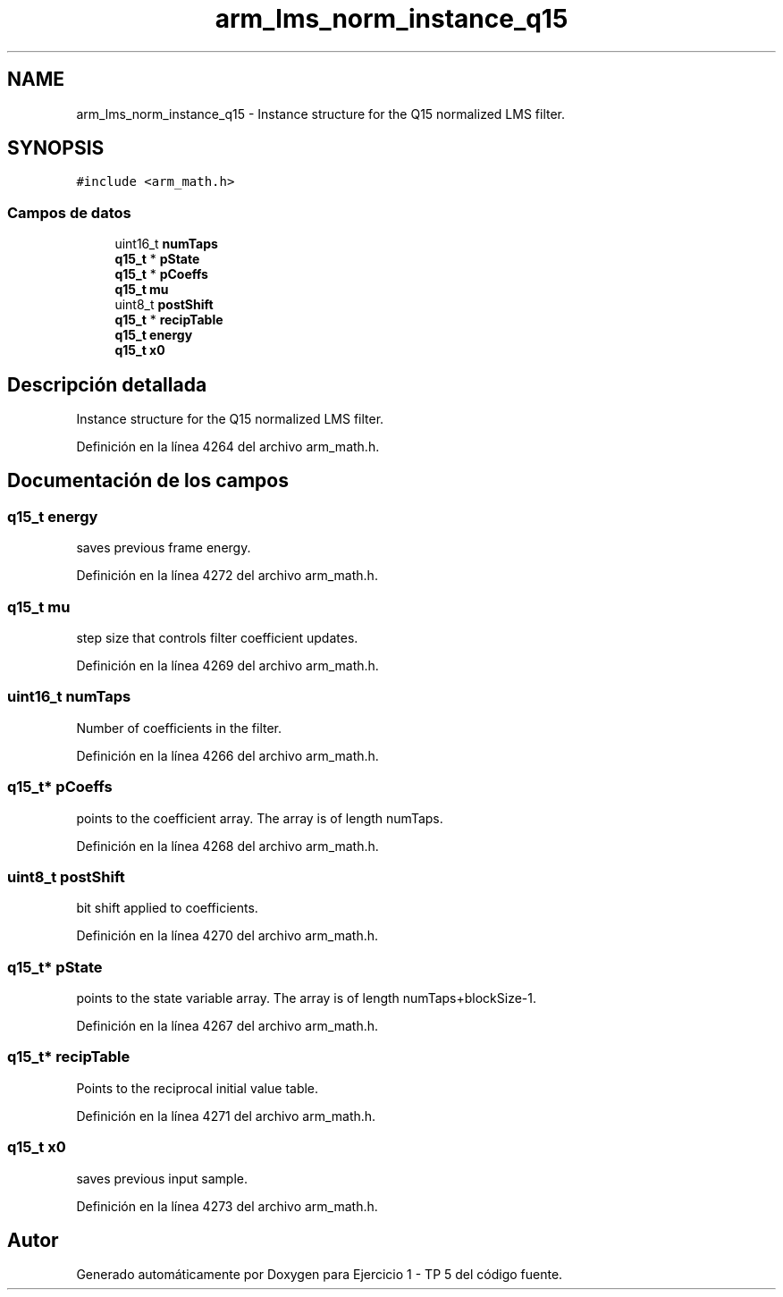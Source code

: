 .TH "arm_lms_norm_instance_q15" 3 "Viernes, 14 de Septiembre de 2018" "Ejercicio 1 - TP 5" \" -*- nroff -*-
.ad l
.nh
.SH NAME
arm_lms_norm_instance_q15 \- Instance structure for the Q15 normalized LMS filter\&.  

.SH SYNOPSIS
.br
.PP
.PP
\fC#include <arm_math\&.h>\fP
.SS "Campos de datos"

.in +1c
.ti -1c
.RI "uint16_t \fBnumTaps\fP"
.br
.ti -1c
.RI "\fBq15_t\fP * \fBpState\fP"
.br
.ti -1c
.RI "\fBq15_t\fP * \fBpCoeffs\fP"
.br
.ti -1c
.RI "\fBq15_t\fP \fBmu\fP"
.br
.ti -1c
.RI "uint8_t \fBpostShift\fP"
.br
.ti -1c
.RI "\fBq15_t\fP * \fBrecipTable\fP"
.br
.ti -1c
.RI "\fBq15_t\fP \fBenergy\fP"
.br
.ti -1c
.RI "\fBq15_t\fP \fBx0\fP"
.br
.in -1c
.SH "Descripción detallada"
.PP 
Instance structure for the Q15 normalized LMS filter\&. 
.PP
Definición en la línea 4264 del archivo arm_math\&.h\&.
.SH "Documentación de los campos"
.PP 
.SS "\fBq15_t\fP energy"
saves previous frame energy\&. 
.PP
Definición en la línea 4272 del archivo arm_math\&.h\&.
.SS "\fBq15_t\fP mu"
step size that controls filter coefficient updates\&. 
.PP
Definición en la línea 4269 del archivo arm_math\&.h\&.
.SS "uint16_t numTaps"
Number of coefficients in the filter\&. 
.PP
Definición en la línea 4266 del archivo arm_math\&.h\&.
.SS "\fBq15_t\fP* pCoeffs"
points to the coefficient array\&. The array is of length numTaps\&. 
.PP
Definición en la línea 4268 del archivo arm_math\&.h\&.
.SS "uint8_t postShift"
bit shift applied to coefficients\&. 
.PP
Definición en la línea 4270 del archivo arm_math\&.h\&.
.SS "\fBq15_t\fP* pState"
points to the state variable array\&. The array is of length numTaps+blockSize-1\&. 
.PP
Definición en la línea 4267 del archivo arm_math\&.h\&.
.SS "\fBq15_t\fP* recipTable"
Points to the reciprocal initial value table\&. 
.PP
Definición en la línea 4271 del archivo arm_math\&.h\&.
.SS "\fBq15_t\fP x0"
saves previous input sample\&. 
.PP
Definición en la línea 4273 del archivo arm_math\&.h\&.

.SH "Autor"
.PP 
Generado automáticamente por Doxygen para Ejercicio 1 - TP 5 del código fuente\&.
